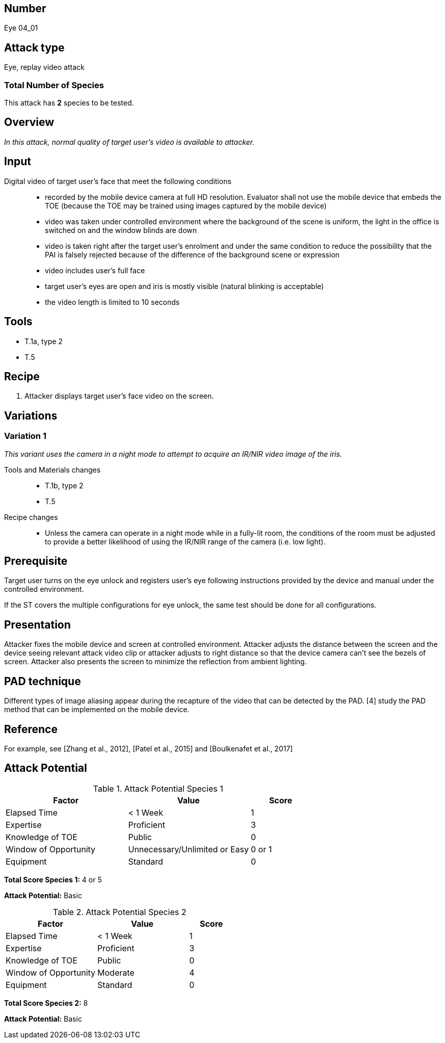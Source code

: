 == Number
Eye 04_01

== Attack type
Eye, replay video attack

=== Total Number of Species
This attack has *2* species to be tested.

== Overview
_In this attack, normal quality of target user’s video is available to attacker._

== Input
Digital video of target user’s face that meet the following conditions::
* recorded by the mobile device camera at full HD resolution. Evaluator shall not use the mobile device that embeds the TOE (because the TOE may be trained using images captured by the mobile device)
* video was taken under controlled environment where the background of the scene is uniform, the light in the office is switched on and the window blinds are down
* video is taken right after the target user’s enrolment and under the same condition to reduce the possibility that the PAI is falsely rejected because of the difference of the background scene or expression
* video includes user’s full face
* target user’s eyes are open and iris is mostly visible (natural blinking is acceptable)
* the video length is limited to 10 seconds

== Tools
* T.1a, type 2
* T.5

== Recipe
. Attacker displays target user’s face video on the screen.

== Variations
=== Variation 1
_This variant uses the camera in a night mode to attempt to acquire an IR/NIR video image of the iris._

Tools and Materials changes::
* T.1b, type 2
* T.5

Recipe changes::
* Unless the camera can operate in a night mode while in a fully-lit room, the conditions of the room must be adjusted to provide a better likelihood of using the IR/NIR range of the camera (i.e. low light).

== Prerequisite
Target user turns on the eye unlock and registers user’s eye following instructions provided by the device and manual under the controlled environment.

If the ST covers the multiple configurations for eye unlock, the same test should be done for all configurations.

== Presentation
Attacker fixes the mobile device and screen at controlled environment. Attacker adjusts the distance between the screen and the device seeing relevant attack video clip or attacker adjusts to right distance so that the device camera can’t see the bezels of screen. Attacker also presents the screen to minimize the reflection from ambient lighting.

== PAD technique
Different types of image aliasing appear during the recapture of the video that can be detected by the PAD. [4] study the PAD method that can be implemented on the mobile device.

== Reference
For example, see [Zhang et al., 2012], [Patel et al., 2015] and [Boulkenafet et al., 2017]

== Attack Potential
.Attack Potential Species 1
[cols="2,2,^.1",options="header"]
|===
|Factor 
|Value
|Score

|Elapsed Time
|< 1 Week
|1

|Expertise
|Proficient
|3

|Knowledge of TOE
|Public
|0

|Window of Opportunity
|Unnecessary/Unlimited or Easy
|0 or 1

|Equipment
|Standard
|0

|===

*Total Score Species 1:* 4 or 5

*Attack Potential:* Basic

.Attack Potential Species 2
[cols="2,2,^.1",options="header"]
|===
|Factor 
|Value
|Score

|Elapsed Time
|< 1 Week
|1

|Expertise
|Proficient
|3

|Knowledge of TOE
|Public
|0

|Window of Opportunity
|Moderate
|4

|Equipment
|Standard
|0

|===

*Total Score Species 2:* 8

*Attack Potential:* Basic